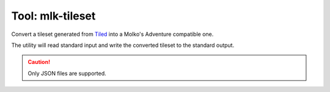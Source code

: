 =================
Tool: mlk-tileset
=================

Convert a tileset generated from Tiled_ into a Molko's Adventure compatible one.

The utility will read standard input and write the converted tileset to the
standard output.

.. caution:: Only JSON files are supported.

.. _Tiled: http://mapeditor.org
